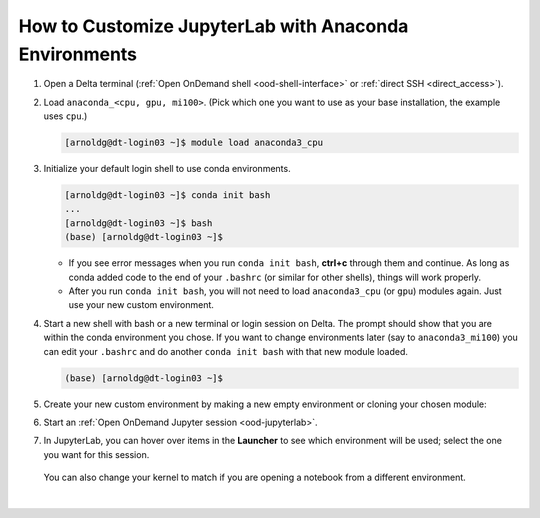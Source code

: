.. _ood-custom-anaconda:

How to Customize JupyterLab with Anaconda Environments
=======================================================

#. Open a Delta terminal (:ref:`Open OnDemand shell <ood-shell-interface>` or :ref:`direct SSH <direct_access>`).

#. Load ``anaconda_<cpu, gpu, mi100>``. (Pick which one you want to use as your base installation, the example uses ``cpu``.)

   .. code-block:: terminal

      [arnoldg@dt-login03 ~]$ module load anaconda3_cpu

#. Initialize your default login shell to use conda environments.

   .. code-block::

      [arnoldg@dt-login03 ~]$ conda init bash
      ...
      [arnoldg@dt-login03 ~]$ bash
      (base) [arnoldg@dt-login03 ~]$

   - If you see error messages when you run ``conda init bash``, **ctrl+c** through them and continue. As long as conda added code to the end of your ``.bashrc`` (or similar for other shells), things will work properly.

   - After you run ``conda init bash``, you will not need to load ``anaconda3_cpu`` (or ``gpu``) modules again. Just use your new custom environment.

#. Start a new shell with bash or a new terminal or login session on Delta. 
   The prompt should show that you are within the conda environment you chose. 
   If you want to change environments later (say to ``anaconda3_mi100``) you can edit your ``.bashrc`` and do another ``conda init bash`` with that new module loaded.

   .. code-block::

      (base) [arnoldg@dt-login03 ~]$

#. Create your new custom environment by making a new empty environment or cloning your chosen module:

   .. tabs::

      .. tab:: New empty environment (setup time ~10 minutes)

         Install Jupyter into the environment to use it with Open OnDemand. This option adds about 150 Python modules to your environment and requires about 1.3 GB of space in your ``$HOME``.

         #. Create a new conda environment. (The example environment name is ``mynewenv``.)

            .. note::
               If you will be making custom environments for more than one partition type (cpu, gpu, mi100), it may be helpful to include that metadata in the name of your environment.

            .. code-block::

               (base) [arnoldg@dt-login03 ~]$ conda create --name mynewenv

               Collecting package metadata (current_repodata.json): done
               Solving environment: done

               ## Package Plan ##

                 environment location: /u/arnoldg/.conda/envs/mynewenv

               Proceed ([y]/n)? y

               Preparing transaction: done
               Verifying transaction: done
               Executing transaction: done
               #
               # To activate this environment, use
               #
               #     $ conda activate mynewenv
               #
               # To deactivate an active environment, use
               #
               #     $ conda deactivate

         #. Activate the new environment.

            .. code-block::   

               (base) [arnoldg@dt-login03 ~]$ conda activate mynewenv

         #. Install Jupyter into the new environment.

            .. code-block::

               (mynewenv) [arnoldg@dt-login03 ~]$ conda install jupyter

               Collecting package metadata (current_repodata.json): done
               Solving environment: done
  
               ## Package Plan ##

                 environment location: /u/arnoldg/.conda/envs/mynewenv

                 added / updated specs:
                   - jupyter


               The following NEW packages will be INSTALLED:

                 _libgcc_mutex      pkgs/main/linux-64::_libgcc_mutex-0.1-main None
                 _openmp_mutex      pkgs/main/linux-64::_openmp_mutex-5.1-1_gnu None
                 anyio              pkgs/main/linux-64::anyio-3.5.0-py310h06a4308_0 None
                 argon2-cffi        pkgs/main/noarch::argon2-cffi-21.3.0-pyhd3eb1b0_0 None
               ...

               Proceed ([y]/n)? y

         #. Verify Jupyter installs.

            .. code-block::

               (mynewenv) [arnoldg@dt-login03 ~]$ conda list | grep jupyter
               jupyter                   1.0.0           py310h06a4308_8  
               jupyter_client            7.3.5           py310h06a4308_0  
               jupyter_console           6.4.3              pyhd3eb1b0_0  
               jupyter_core              4.11.1          py310h06a4308_0  
               jupyter_server            1.18.1          py310h06a4308_0  
               jupyterlab                3.4.4           py310h06a4308_0  
               jupyterlab_pygments       0.1.2                      py_0  
               jupyterlab_server         2.15.2          py310h06a4308_0  
               jupyterlab_widgets        1.0.0              pyhd3eb1b0_1  
        
            .. code-block::

               (mynewenv) [arnoldg@dt-login03 ~]$ conda list | wc -l
               152

            .. code-block::

               (mynewenv) [arnoldg@dt-login03 ~]$ du -sh $HOME/.conda/envs/mynewenv
               1.3G    /u/arnoldg/.conda/envs/mynewenv

      .. tab:: New clone of chosen module (setup time ~30 minutes)

         Jupyter (and everything else from your loaded ``anaconda3\_`` module will be copied into this environment). This option adds about 500 Python modules to your environment and requires about 6.3 GB of space in your ``$HOME``.

         #. Create a clone. (The example clone name is ``myclone``.)

            .. code-block::

               (base) [arnoldg@dt-login03 ~]$ time conda create --name myclone --clone base 
               Source:      /sw/external/python/anaconda3_cpu
               Destination: /u/arnoldg/.conda/envs/myclone
               The following packages cannot be cloned out of the root environment:
                - defaults/linux-64::conda-env-2.6.0-1
                - defaults/linux-64::conda-22.9.0-py39h06a4308_0
                - defaults/linux-64::conda-build-3.21.8-py39h06a4308_2
                - defaults/noarch::conda-token-0.4.0-pyhd3eb1b0_0
                - defaults/linux-64::_anaconda_depends-2022.05-py39_0
                - defaults/linux-64::anaconda-navigator-2.1.4-py39h06a4308_0
                - defaults/linux-64::anaconda-custom-py39_1
               Packages: 447
               Files: 24174
               Preparing transaction: done
               Verifying transaction: done
               Executing transaction: \ 
               ...

               Retrieving notices: ...working... done

               real    24m10.605s
               user    0m54.353s
               sys     1m56.843s 

         #. Activate the clone.

            .. code-block::

               (base) [arnoldg@dt-login03 ~]$ conda activate myclone

         #. Verify the clone.    

            .. code-block::

               (myclone) [arnoldg@dt-login03 ~]$ conda list | wc -l
               501

            .. code-block::

               (myclone) [arnoldg@dt-login03 ~]$ du -sh $HOME/.conda/envs/myclone
               6.3G    /u/arnoldg/.conda/envs/myclone

#. Start an :ref:`Open OnDemand Jupyter session <ood-jupyterlab>`.

#. In JupyterLab, you can hover over items in the **Launcher** to see which environment will be used; select the one you want for this session.

   .. figure:: ../images/software/02_jupyter-mynewenv.png
      :alt: JupyterLab Launcher window with multiple environments to choose from.
      :width: 750

   You can also change your kernel to match if you are opening a notebook from a different environment.

   .. figure:: ../images/software/03_mynewenv-kernel.png
      :alt: Jupyter notebook with the Select Kernel menu open showing multiple kernels to choose from.
      :width: 750

|
